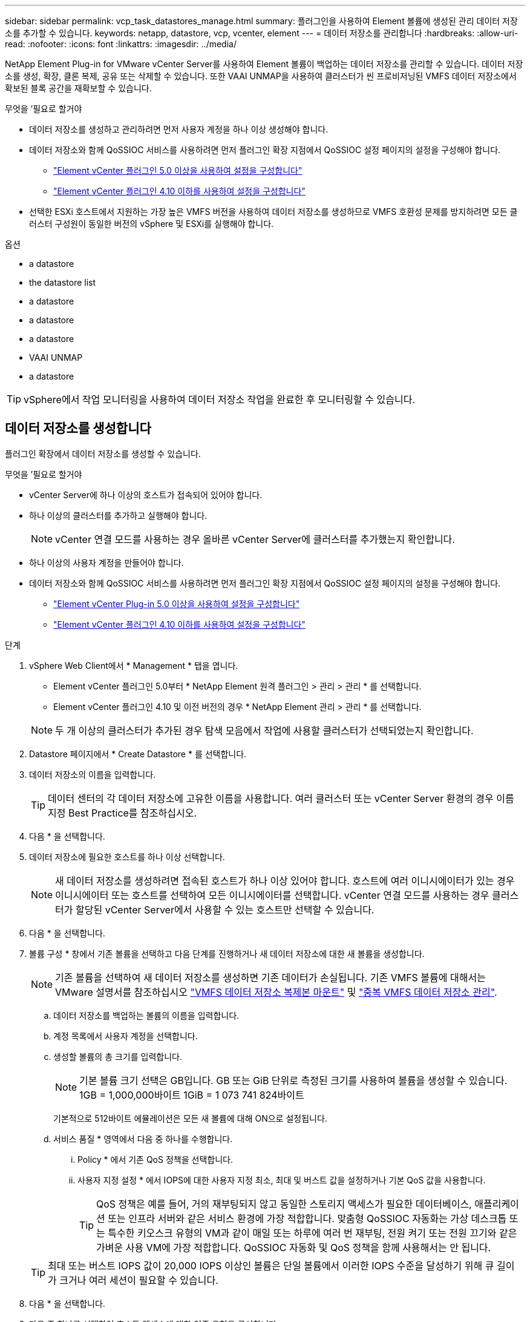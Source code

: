 ---
sidebar: sidebar 
permalink: vcp_task_datastores_manage.html 
summary: 플러그인을 사용하여 Element 볼륨에 생성된 관리 데이터 저장소를 추가할 수 있습니다. 
keywords: netapp, datastore, vcp, vcenter, element 
---
= 데이터 저장소를 관리합니다
:hardbreaks:
:allow-uri-read: 
:nofooter: 
:icons: font
:linkattrs: 
:imagesdir: ../media/


[role="lead"]
NetApp Element Plug-in for VMware vCenter Server를 사용하여 Element 볼륨이 백업하는 데이터 저장소를 관리할 수 있습니다. 데이터 저장소를 생성, 확장, 클론 복제, 공유 또는 삭제할 수 있습니다. 또한 VAAI UNMAP을 사용하여 클러스터가 씬 프로비저닝된 VMFS 데이터 저장소에서 확보된 블록 공간을 재확보할 수 있습니다.

.무엇을 &#8217;필요로 할거야
* 데이터 저장소를 생성하고 관리하려면 먼저 사용자 계정을 하나 이상 생성해야 합니다.
* 데이터 저장소와 함께 QoSSIOC 서비스를 사용하려면 먼저 플러그인 확장 지점에서 QoSSIOC 설정 페이지의 설정을 구성해야 합니다.
+
** link:vcp_task_getstarted_5_0.html#configure-qossioc-settings-using-the-plug-in["Element vCenter 플러그인 5.0 이상을 사용하여 설정을 구성합니다"]
** link:vcp_task_getstarted.html#configure-qossioc-settings-using-the-plug-in["Element vCenter 플러그인 4.10 이하를 사용하여 설정을 구성합니다"]


* 선택한 ESXi 호스트에서 지원하는 가장 높은 VMFS 버전을 사용하여 데이터 저장소를 생성하므로 VMFS 호환성 문제를 방지하려면 모든 클러스터 구성원이 동일한 버전의 vSphere 및 ESXi를 실행해야 합니다.


.옵션
*  a datastore
*  the datastore list
*  a datastore
*  a datastore
*  a datastore
*  VAAI UNMAP
*  a datastore



TIP: vSphere에서 작업 모니터링을 사용하여 데이터 저장소 작업을 완료한 후 모니터링할 수 있습니다.



== 데이터 저장소를 생성합니다

플러그인 확장에서 데이터 저장소를 생성할 수 있습니다.

.무엇을 &#8217;필요로 할거야
* vCenter Server에 하나 이상의 호스트가 접속되어 있어야 합니다.
* 하나 이상의 클러스터를 추가하고 실행해야 합니다.
+

NOTE: vCenter 연결 모드를 사용하는 경우 올바른 vCenter Server에 클러스터를 추가했는지 확인합니다.

* 하나 이상의 사용자 계정을 만들어야 합니다.
* 데이터 저장소와 함께 QoSSIOC 서비스를 사용하려면 먼저 플러그인 확장 지점에서 QoSSIOC 설정 페이지의 설정을 구성해야 합니다.
+
** link:vcp_task_getstarted_5_0.html#configure-qossioc-settings-using-the-plug-in["Element vCenter Plug-in 5.0 이상을 사용하여 설정을 구성합니다"]
** link:vcp_task_getstarted.html#configure-qossioc-settings-using-the-plug-in["Element vCenter 플러그인 4.10 이하를 사용하여 설정을 구성합니다"]




.단계
. vSphere Web Client에서 * Management * 탭을 엽니다.
+
** Element vCenter 플러그인 5.0부터 * NetApp Element 원격 플러그인 > 관리 > 관리 * 를 선택합니다.
** Element vCenter 플러그인 4.10 및 이전 버전의 경우 * NetApp Element 관리 > 관리 * 를 선택합니다.


+

NOTE: 두 개 이상의 클러스터가 추가된 경우 탐색 모음에서 작업에 사용할 클러스터가 선택되었는지 확인합니다.

. Datastore 페이지에서 * Create Datastore * 를 선택합니다.
. 데이터 저장소의 이름을 입력합니다.
+

TIP: 데이터 센터의 각 데이터 저장소에 고유한 이름을 사용합니다. 여러 클러스터 또는 vCenter Server 환경의 경우 이름 지정 Best Practice를 참조하십시오.

. 다음 * 을 선택합니다.
. 데이터 저장소에 필요한 호스트를 하나 이상 선택합니다.
+

NOTE: 새 데이터 저장소를 생성하려면 접속된 호스트가 하나 이상 있어야 합니다. 호스트에 여러 이니시에이터가 있는 경우 이니시에이터 또는 호스트를 선택하여 모든 이니시에이터를 선택합니다. vCenter 연결 모드를 사용하는 경우 클러스터가 할당된 vCenter Server에서 사용할 수 있는 호스트만 선택할 수 있습니다.

. 다음 * 을 선택합니다.
. 볼륨 구성 * 창에서 기존 볼륨을 선택하고 다음 단계를 진행하거나 새 데이터 저장소에 대한 새 볼륨을 생성합니다.
+

NOTE: 기존 볼륨을 선택하여 새 데이터 저장소를 생성하면 기존 데이터가 손실됩니다. 기존 VMFS 볼륨에 대해서는 VMware 설명서를 참조하십시오 https://docs.vmware.com/en/VMware-vSphere/6.7/com.vmware.vsphere.storage.doc/GUID-EEFEB765-A41F-4B6D-917C-BB9ABB80FC80.html["VMFS 데이터 저장소 복제본 마운트"^] 및 https://docs.vmware.com/en/VMware-vSphere/6.7/com.vmware.vsphere.storage.doc/GUID-EBAB0D5A-3C77-4A9B-9884-3D4AD69E28DC.html["중복 VMFS 데이터 저장소 관리"^].

+
.. 데이터 저장소를 백업하는 볼륨의 이름을 입력합니다.
.. 계정 목록에서 사용자 계정을 선택합니다.
.. 생성할 볼륨의 총 크기를 입력합니다.
+

NOTE: 기본 볼륨 크기 선택은 GB입니다. GB 또는 GiB 단위로 측정된 크기를 사용하여 볼륨을 생성할 수 있습니다. 1GB = 1,000,000바이트 1GiB = 1 073 741 824바이트

+
기본적으로 512바이트 에뮬레이션은 모든 새 볼륨에 대해 ON으로 설정됩니다.

.. 서비스 품질 * 영역에서 다음 중 하나를 수행합니다.
+
... Policy * 에서 기존 QoS 정책을 선택합니다.
... 사용자 지정 설정 * 에서 IOPS에 대한 사용자 지정 최소, 최대 및 버스트 값을 설정하거나 기본 QoS 값을 사용합니다.
+

TIP: QoS 정책은 예를 들어, 거의 재부팅되지 않고 동일한 스토리지 액세스가 필요한 데이터베이스, 애플리케이션 또는 인프라 서버와 같은 서비스 환경에 가장 적합합니다. 맞춤형 QoSSIOC 자동화는 가상 데스크톱 또는 특수한 키오스크 유형의 VM과 같이 매일 또는 하루에 여러 번 재부팅, 전원 켜기 또는 전원 끄기와 같은 가벼운 사용 VM에 가장 적합합니다. QoSSIOC 자동화 및 QoS 정책을 함께 사용해서는 안 됩니다.

+

TIP: 최대 또는 버스트 IOPS 값이 20,000 IOPS 이상인 볼륨은 단일 볼륨에서 이러한 IOPS 수준을 달성하기 위해 큐 길이가 크거나 여러 세션이 필요할 수 있습니다.





. 다음 * 을 선택합니다.
. 다음 중 하나를 선택하여 호스트 액세스에 대한 인증 유형을 구성합니다.
+
** * 볼륨 액세스 그룹 사용 *: 볼륨을 볼 수 있는 이니시에이터를 명시적으로 제한하려면 선택합니다.
** * CHAP 사용 *: 초기자에 대한 제한 없이 보안 암호 기반 액세스를 위해 선택합니다.


. 다음 * 을 선택합니다.
. 볼륨 액세스 그룹 사용 * 을 선택한 경우 선택한 호스트에 대한 볼륨 액세스 그룹을 구성합니다.
+
선택한 이니시에이터에 필요한 * 에 나열된 볼륨 액세스 그룹은 이전 단계에서 선택한 호스트 이니시에이터 중 하나 이상에 이미 연결되어 있습니다

+
.. 사용 가능한 이니시에이터와 연결할 추가 볼륨 액세스 그룹을 선택하거나 새 볼륨 액세스 그룹을 생성합니다.
+
*** * 사용 가능 *: 클러스터의 다른 볼륨 액세스 그룹 옵션.
*** * 새 액세스 그룹 생성 *: 새 액세스 그룹의 이름을 입력하고 * 추가 * 를 선택합니다.


.. 다음 * 을 선택합니다.
.. 호스트 액세스 구성 * 창에서 사용 가능한 호스트 이니시에이터(IQN 또는 WWPN)를 이전 창에서 선택한 볼륨 액세스 그룹에 연결합니다. 호스트 이니시에이터가 이미 볼륨 액세스 그룹에 연결되어 있는 경우 필드는 해당 이니시에이터에 대해 읽기 전용입니다. 호스트 이니시에이터에 볼륨 액세스 그룹 연결이 없으면 이니시에이터 옆의 목록에서 옵션을 선택합니다.
.. 다음 * 을 선택합니다.


. QoSSIOC 자동화를 활성화하려면 * QoS 및 SIOC 사용 * 을 선택한 다음 QoSSIOC 설정을 구성합니다.
+
--

TIP: QoS 정책을 사용하는 경우 QoSSIOC를 활성화하지 마십시오. QoSSIOC는 볼륨 QoS 설정에 대한 QoS 값을 재정의하고 조정합니다.

QoSSIOC 서비스를 사용할 수 없는 경우 먼저 QoSSIOC 설정을 구성해야 합니다.

** link:vcp_task_getstarted_5_0.html#configure-qossioc-settings-using-the-plug-in["Element vCenter 플러그인 5.0 이상을 사용하여 설정을 구성합니다"]
** link:vcp_task_getstarted.html#configure-qossioc-settings-using-the-plug-in["Element vCenter 플러그인 4.10 이하를 사용하여 설정을 구성합니다"]


--
+
.. QoS 및 SIOC 사용 * 을 선택합니다.
.. 버스트 계수 * 를 구성합니다.
+

NOTE: 버스트 계수는 VMDK에 대한 IOPS 제한(SIOC) 설정의 배수입니다. 기본값을 변경하는 경우 버스트 인수 값에 VMDK에 대한 IOPS 제한을 곱할 때 요소 볼륨의 최대 버스트 제한을 초과하지 않는 버스트 비율 값을 사용해야 합니다.

.. (선택 사항) * 기본 QoS 재정의 * 를 선택하고 설정을 구성합니다.
+

NOTE: 데이터 저장소에 대해 Override Default QoS(기본 QoS 재정의) 설정을 비활성화하면 각 VM의 기본 SIOC 설정을 기반으로 공유 및 Limit IOPS 값이 자동으로 설정됩니다.

+

TIP: SIOC 공유 제한을 사용자 지정하지 않고 SIOC 공유 제한을 사용자 지정하지 마십시오.

+

TIP: 기본적으로 최대 SIOC 디스크 공유는 '무제한'으로 설정됩니다. VDI와 같은 대규모 VM 환경에서는 클러스터의 최대 IOPS가 오버 커밋될 수 있습니다. QoSSIOC를 활성화할 때는 항상 기본 QoS 재정의 를 선택하고 IOPS 제한 옵션을 적절한 값으로 설정하십시오.



. 다음 * 을 선택합니다.
. 선택 사항을 확인하고 * Finish * 를 클릭합니다.
. 작업의 진행률을 보려면 vSphere에서 작업 모니터링을 사용하십시오. 데이터 저장소가 목록에 나타나지 않으면 보기를 새로 고칩니다.




== 데이터 저장소 목록을 봅니다

플러그인 확장 지점에서 데이터 저장소 페이지에서 사용 가능한 데이터 저장소를 볼 수 있습니다.

. vSphere Web Client에서 * Management * 탭을 엽니다.
+
** Element vCenter 플러그인 5.0부터 * NetApp Element 원격 플러그인 > 관리 > 관리 * 를 선택합니다.
** Element vCenter 플러그인 4.10 및 이전 버전의 경우 * NetApp Element 관리 > 관리 * 를 선택합니다.


+

NOTE: 둘 이상의 클러스터가 추가된 경우 탐색 모음에서 사용할 클러스터를 선택합니다.

. 데이터 저장소 목록을 검토합니다.
+

NOTE: 여러 볼륨(혼합 데이터 저장소)에 걸쳐 있는 데이터 저장소가 표시되지 않습니다. 데이터 저장소 보기에는 선택한 NetApp Element 클러스터의 ESXi 호스트에서 사용할 수 있는 데이터 저장소만 표시됩니다.

. 다음 정보를 검토하십시오.
+
** * Name *: 데이터 저장소에 할당된 이름입니다.
** * 호스트 이름 *: 연결된 각 호스트 장치의 주소입니다.
** * Status *: 가능한 값 "Accessible" 또는 "Inaccessible"은 데이터 저장소가 현재 vSphere에 연결되어 있는지 여부를 나타냅니다.
** * Type *: VMware 파일 시스템 데이터 저장소 유형입니다.
** * 볼륨 이름 *: 연결된 볼륨에 할당된 이름입니다.
** * 볼륨 NAA *: NAA IEEE 등록 확장 형식으로 연결된 볼륨에 대한 전역적으로 고유한 SCSI 장치 식별자입니다.
** * 총 용량(GB) *: 데이터 저장소의 총 포맷 용량입니다.
** * 여유 용량(GB) *: 데이터 저장소에 사용할 수 있는 공간입니다.
** * QoSSIOC 자동화 *: QoSSIOC 자동화가 활성화되었는지 여부를 나타냅니다. 가능한 값:
+
*** '활성화됨': QoSSIOC가 활성화됩니다.
*** "사용 안 함": QoSSIOC가 활성화되지 않았습니다.
*** Max exceeded: Volume Max QoS가 지정된 제한 값을 초과했습니다.








== 데이터 저장소를 확장합니다

플러그인 확장 지점을 사용하여 데이터 저장소를 확장하여 볼륨 크기를 늘릴 수 있습니다. 데이터 저장소를 확장하면 해당 데이터 저장소와 관련된 VMFS 볼륨도 확장됩니다.

.단계
. vSphere Web Client에서 * Management * 탭을 엽니다.
+
** Element vCenter 플러그인 5.0부터 * NetApp Element 원격 플러그인 > 관리 > 관리 * 를 선택합니다.
** Element vCenter 플러그인 4.10 및 이전 버전의 경우 * NetApp Element 관리 > 관리 * 를 선택합니다.


+

NOTE: 둘 이상의 클러스터가 추가된 경우 탐색 모음에서 사용할 클러스터를 선택합니다.

. Datastores 페이지에서 확장할 데이터 저장소에 대한 확인란을 선택합니다.
. 작업 * 을 선택합니다.
. 결과 메뉴에서 * Extend * 를 선택합니다.
. New Datastore Size 필드에 새 데이터 저장소에 필요한 크기를 입력하고 GB 또는 GiB를 선택합니다.
+

NOTE: 데이터 저장소를 확장하면 전체 볼륨의 크기가 사용됩니다. 새 데이터 저장소 크기는 선택한 클러스터에서 사용할 수 있는 프로비저닝되지 않은 공간 또는 클러스터에서 허용하는 최대 볼륨 크기를 초과할 수 없습니다.

. OK * 를 선택합니다.
. 페이지를 새로 고칩니다.




== 데이터 저장소의 클론을 생성합니다

새 데이터 저장소를 원하는 ESXi 서버 또는 클러스터에 마운트하는 플러그인이 포함된 데이터 저장소를 클론할 수 있습니다. 데이터 저장소 클론의 이름을 지정하고 QoSSIOC, 볼륨, 호스트 및 권한 부여 유형 설정을 구성할 수 있습니다.

소스 데이터 저장소에 가상 머신이 있는 경우 클론 데이터 저장소의 가상 머신이 새 이름으로 인벤토리로 들어갑니다.

클론 데이터 저장소의 볼륨 크기는 소스 데이터 저장소를 백업하는 볼륨의 크기와 일치합니다. 기본적으로 512바이트 에뮬레이션은 모든 새 볼륨에 대해 ON으로 설정됩니다.

.무엇을 &#8217;필요로 할거야
* vCenter Server에 하나 이상의 호스트가 접속되어 있어야 합니다.
* 하나 이상의 클러스터를 추가하고 실행해야 합니다.
+

NOTE: vCenter 연결 모드를 사용하는 경우 올바른 vCenter Server에 클러스터를 추가했는지 확인합니다.

* 프로비저닝되지 않은 사용 가능한 공간은 소스 볼륨 크기보다 크거나 같아야 합니다.
* 하나 이상의 사용자 계정을 만들어야 합니다.


.단계
. vSphere Web Client에서 * Management * 탭을 엽니다.
+
** Element vCenter 플러그인 5.0부터 * NetApp Element 원격 플러그인 > 관리 > 관리 * 를 선택합니다.
** Element vCenter 플러그인 4.10 및 이전 버전의 경우 * NetApp Element 관리 > 관리 * 를 선택합니다.


+

NOTE: 둘 이상의 클러스터가 추가된 경우 탐색 모음에서 사용할 클러스터를 선택합니다.

. Datastores * 페이지에서 복제할 데이터 저장소의 확인란을 선택합니다.
. 작업 * 을 선택합니다.
. 결과 메뉴에서 * Clone * 을 선택합니다.
+

NOTE: 연결된 디스크가 있는 가상 머신이 포함된 데이터 저장소를 선택한 데이터 저장소에 복제하려고 하면 복제된 데이터 저장소에 있는 가상 머신의 복제본이 가상 머신 인벤토리에 추가되지 않습니다.

. 데이터 저장소 이름을 입력합니다.
+

TIP: 데이터 센터의 각 데이터 저장소에 고유한 이름을 사용합니다. 여러 클러스터 또는 vCenter Server 환경의 경우 이름 지정 Best Practice를 참조하십시오.

. 다음 * 을 선택합니다.
. 데이터 저장소에 필요한 호스트를 하나 이상 선택합니다.
+

NOTE: 새 데이터 저장소를 생성하려면 접속된 호스트가 하나 이상 있어야 합니다. 호스트에 여러 이니시에이터가 있는 경우 이니시에이터 또는 호스트를 선택하여 모든 이니시에이터를 선택합니다. vCenter 연결 모드를 사용하는 경우 클러스터가 할당된 vCenter Server에서 사용할 수 있는 호스트만 선택할 수 있습니다.

. 다음 * 을 선택합니다.
. 볼륨 구성 * 창에서 다음을 수행합니다.
+
.. 클론 데이터 저장소를 백업하는 새 NetApp Element 볼륨의 이름을 입력합니다.
.. 계정 목록에서 사용자 계정을 선택합니다.
+

NOTE: 볼륨을 생성하려면 기존 사용자 계정이 하나 이상 있어야 합니다.

.. 서비스 품질 * 영역에서 다음 중 하나를 수행합니다.
+
*** 정책 * 에서 기존 QoS 정책을 선택합니다(사용 가능한 경우).
*** 사용자 지정 설정 * 에서 IOPS에 대한 사용자 지정 최소, 최대 및 버스트 값을 설정하거나 기본 QoS 값을 사용합니다.
+

TIP: QoS 정책은 예를 들어, 거의 재부팅되지 않고 동일한 스토리지 액세스가 필요한 데이터베이스, 애플리케이션 또는 인프라 서버와 같은 서비스 환경에 가장 적합합니다. 맞춤형 QoSSIOC 자동화는 가상 데스크톱 또는 특수한 키오스크 유형의 VM과 같이 매일 또는 하루에 여러 번 재부팅, 전원 켜기 또는 전원 끄기와 같은 가벼운 사용 VM에 가장 적합합니다. QoSSIOC 자동화 및 QoS 정책을 함께 사용해서는 안 됩니다.

+

TIP: 최대 또는 버스트 IOPS 값이 20,000 IOPS 이상인 볼륨은 단일 볼륨에서 이러한 IOPS 수준을 달성하기 위해 큐 길이가 크거나 여러 세션이 필요할 수 있습니다.





. 다음 * 을 선택합니다.
. 다음 옵션 중 하나를 선택하여 호스트 액세스에 대한 인증 유형을 구성합니다.
+
** * 볼륨 액세스 그룹 사용 *: 볼륨을 볼 수 있는 이니시에이터를 명시적으로 제한하려면 선택합니다.
** * CHAP 사용 *: 초기자에 대한 제한 없이 보안 암호 기반 액세스를 위해 선택합니다.


. 다음 * 을 선택합니다.
. 볼륨 액세스 그룹 사용 * 을 선택한 경우 선택한 호스트에 대한 볼륨 액세스 그룹을 구성합니다.
+
선택한 이니시에이터에 필요한 * 에 나열된 볼륨 액세스 그룹은 이전 단계에서 선택한 호스트 이니시에이터 중 하나 이상에 이미 연결되어 있습니다.

+
.. 사용 가능한 이니시에이터와 연결할 추가 볼륨 액세스 그룹을 선택하거나 새 볼륨 액세스 그룹을 생성합니다.
+
*** * 사용 가능 *: 클러스터의 다른 볼륨 액세스 그룹 옵션.
*** * 새 액세스 그룹 생성 *: 새 액세스 그룹의 이름을 입력하고 * 추가 * 를 클릭합니다.


.. 다음 * 을 선택합니다.
.. 호스트 액세스 구성 * 창에서 사용 가능한 호스트 이니시에이터(IQN 또는 WWPN)를 이전 창에서 선택한 볼륨 액세스 그룹에 연결합니다.
+
호스트 이니시에이터가 이미 볼륨 액세스 그룹에 연결되어 있는 경우 필드는 해당 이니시에이터에 대해 읽기 전용입니다. 호스트 이니시에이터에 볼륨 액세스 그룹 연결이 없으면 이니시에이터 옆의 드롭다운 목록에서 옵션을 선택합니다.

.. 다음 * 을 선택합니다.


. QoSSIOC 자동화를 활성화하려면 * QoS 및 SIOC 사용 * 상자를 선택한 다음 QoSSIOC 설정을 구성합니다.
+
--

IMPORTANT: QoS 정책을 사용하는 경우 QoSSIOC를 활성화하지 마십시오. QoSSIOC는 볼륨 QoS 설정에 대한 QoS 값을 재정의하고 조정합니다.

QoSSIOC 서비스를 사용할 수 없는 경우 먼저 플러그인 확장 지점에서 QoSSIOC 설정 페이지에서 설정을 구성해야 합니다.

** link:vcp_task_getstarted_5_0.html#configure-qossioc-settings-using-the-plug-in["Element vCenter 플러그인 5.0 이상을 사용하여 설정을 구성합니다"]
** link:vcp_task_getstarted.html#configure-qossioc-settings-using-the-plug-in["Element vCenter 플러그인 4.10 이하를 사용하여 설정을 구성합니다"]


--
+
.. QoS 및 SIOC 사용 * 을 선택합니다.
.. 버스트 계수 * 를 구성합니다.
+

NOTE: 버스트 계수는 VMDK에 대한 IOPS 제한(SIOC) 설정의 배수입니다. 기본값을 변경하는 경우 버스트 비율 값에 VMDK에 대한 IOPS 제한을 곱할 때 NetApp Element 볼륨의 최대 버스트 제한을 초과하지 않는 버스트 비율 값을 사용해야 합니다.

.. * 선택 사항 *: * 기본 QoS 재정의 * 를 선택하고 설정을 구성합니다.
+
데이터 저장소에 대해 Override Default QoS(기본 QoS 재정의) 설정을 비활성화하면 각 VM의 기본 SIOC 설정을 기반으로 공유 및 Limit IOPS 값이 자동으로 설정됩니다.

+

TIP: SIOC 공유 제한을 사용자 지정하지 않고 SIOC 공유 제한을 사용자 지정하지 마십시오.

+

TIP: 기본적으로 최대 SIOC 디스크 공유는 '무제한'으로 설정됩니다. VDI와 같은 대규모 VM 환경에서는 클러스터의 최대 IOPS가 오버 커밋될 수 있습니다. QoSSIOC를 활성화할 때는 항상 기본 QoS 재정의 를 선택하고 IOPS 제한 옵션을 적절한 값으로 설정하십시오.



. 다음 * 을 선택합니다.
. 선택 사항을 확인하고 * Finish * 를 선택합니다.
. 페이지를 새로 고칩니다.




== 데이터 저장소를 공유합니다

플러그인 확장 지점을 사용하여 하나 이상의 호스트와 데이터 저장소를 공유할 수 있습니다.

데이터 저장소는 동일한 데이터 센터 내의 호스트 사이에서만 공유할 수 있습니다.

.무엇을 &#8217;필요로 할거야
* 하나 이상의 클러스터를 추가하고 실행해야 합니다.
+

NOTE: vCenter 연결 모드를 사용하는 경우 올바른 vCenter Server에 클러스터를 추가했는지 확인합니다.

* 선택한 데이터 센터 아래에 둘 이상의 호스트가 있어야 합니다.


.단계
. vSphere Web Client에서 * Management * 탭을 엽니다.
+
** Element vCenter 플러그인 5.0부터 * NetApp Element 원격 플러그인 > 관리 > 관리 * 를 선택합니다.
** Element vCenter 플러그인 4.10 및 이전 버전의 경우 * NetApp Element 관리 > 관리 * 를 선택합니다.


+

NOTE: 둘 이상의 클러스터가 추가된 경우 탐색 모음에서 사용할 클러스터를 선택합니다.

. Datastores * 페이지에서 공유할 데이터 저장소의 확인란을 선택합니다.
. 작업 * 을 선택합니다.
. 결과 메뉴에서 * 공유 * 를 선택합니다.
. 다음 옵션 중 하나를 선택하여 호스트 액세스에 대한 인증 유형을 구성합니다.
+
** * 볼륨 액세스 그룹 사용 *: 볼륨을 볼 수 있는 이니시에이터를 명시적으로 제한하려면 이 옵션을 선택합니다.
** * CHAP 사용 *: 초기자에 대한 제한 없이 보안 암호 기반 액세스를 사용하려면 이 옵션을 선택합니다.


. 다음 * 을 선택합니다.
. 데이터 저장소에 필요한 호스트를 하나 이상 선택합니다.
+

NOTE: 새 데이터 저장소를 생성하려면 접속된 호스트가 하나 이상 있어야 합니다. 호스트에 여러 이니시에이터가 있는 경우 호스트를 선택하여 이니시에이터 또는 모든 이니시에이터를 선택합니다. vCenter 연결 모드를 사용하는 경우 클러스터가 할당된 vCenter Server에서 사용할 수 있는 호스트만 선택할 수 있습니다.

. 다음 * 을 선택합니다.
. 볼륨 액세스 그룹 * 사용을 선택한 경우 선택한 호스트에 대한 볼륨 액세스 그룹을 구성합니다.
+
선택한 이니시에이터에 필요한 * 에 나열된 볼륨 액세스 그룹은 이전 단계에서 선택한 호스트 이니시에이터 중 하나 이상에 이미 연결되어 있습니다.

+
.. 사용 가능한 이니시에이터와 연결할 추가 볼륨 액세스 그룹을 선택하거나 새 볼륨 액세스 그룹을 생성합니다.
+
*** * 사용 가능 *: 클러스터의 다른 볼륨 액세스 그룹 옵션.
*** * 새 액세스 그룹 생성 *: 새 액세스 그룹의 이름을 입력하고 * 추가 * 를 클릭합니다.


.. 다음 * 을 선택합니다.
.. 호스트 액세스 구성 * 창에서 사용 가능한 호스트 이니시에이터(IQN 또는 WWPN)를 이전 창에서 선택한 볼륨 액세스 그룹에 연결합니다.
+
호스트 이니시에이터가 이미 볼륨 액세스 그룹에 연결되어 있는 경우 필드는 해당 이니시에이터에 대해 읽기 전용입니다. 호스트 이니시에이터에 볼륨 액세스 그룹 연결이 없으면 이니시에이터 옆의 드롭다운 목록에서 옵션을 선택합니다.



. 선택 사항을 확인하고 * Finish * 를 선택합니다.
. 페이지를 새로 고칩니다.




== VAAI UNMAP을 수행합니다

클러스터가 씬 프로비저닝된 VMFS5 데이터 저장소에서 확보된 블록 공간을 재확보하도록 하려면 VAAI UNMAP 기능을 사용합니다.

.무엇을 &#8217;필요로 할거야
* 작업에 사용 중인 데이터 저장소가 VMFS5 이전인지 확인합니다. ESXi가 작업을 자동으로 수행하기 때문에 VAAI UNMAP을 VMFS6에 사용할 수 없습니다
* ESXi 호스트 시스템 설정이 VAAI UNMAP에 대해 설정되었는지 확인합니다.
+
"esxcli system settings advanced list -o/VMFS3/EnableBlockDelete"를 참조하십시오

+
활성화하려면 정수 값을 1로 설정해야 합니다.

* ESXi 호스트 시스템 설정이 VAAI UNMAP에 대해 설정되지 않은 경우 다음 명령을 사용하여 정수 값을 1로 설정합니다.
+
"esxcli system settings advanced set-i 1-o/VMFS3/EnableBlockDelete"



.단계
. vSphere Web Client에서 * Management * 탭을 엽니다.
+
** Element vCenter 플러그인 5.0부터 * NetApp Element 원격 플러그인 > 관리 > 관리 * 를 선택합니다.
** Element vCenter 플러그인 4.10 및 이전 버전의 경우 * NetApp Element 관리 > 관리 * 를 선택합니다.


+

NOTE: 둘 이상의 클러스터가 추가된 경우 탐색 모음에서 사용할 클러스터를 선택합니다.

. Datastores * 페이지에서 VAAI UNMAP을 사용할 데이터 저장소의 확인란을 선택합니다.
. 결과 메뉴에서 * Actions * 를 선택합니다.
. VAAI Unmap * 을 선택합니다.
. 이름 또는 IP 주소로 호스트를 선택합니다.
. 호스트 사용자 이름과 암호를 입력합니다.
. 선택 사항을 확인하고 * OK * 를 선택합니다.




== 데이터 저장소를 삭제합니다

플러그인 확장 지점을 사용하여 데이터 저장소를 삭제할 수 있습니다. 이 작업을 수행하면 삭제할 데이터 저장소의 VM과 연결된 모든 파일이 영구적으로 삭제됩니다. 플러그인은 등록된 VM이 포함된 데이터 저장소를 삭제하지 않습니다.

. vSphere Web Client에서 * Management * 탭을 엽니다.
+
** Element vCenter 플러그인 5.0부터 * NetApp Element 원격 플러그인 > 관리 > 관리 * 를 선택합니다.
** Element vCenter 플러그인 4.10 및 이전 버전의 경우 * NetApp Element 관리 > 관리 * 를 선택합니다.


+

NOTE: 둘 이상의 클러스터가 추가된 경우 탐색 모음에서 사용할 클러스터를 선택합니다.

. datastores * 페이지에서 삭제할 데이터 저장소의 확인란을 선택합니다.
. 작업 * 을 선택합니다.
. 결과 메뉴에서 * 삭제 * 를 선택합니다.
. (선택 사항) 데이터 저장소와 연결된 NetApp Element 볼륨을 삭제하려면 * Delete associated volume * (연결된 볼륨 삭제 *) 확인란을 선택합니다.
+

NOTE: 볼륨을 유지하고 나중에 다른 데이터 저장소에 연결하도록 선택할 수도 있습니다.

. 예 * 를 선택합니다.




== 자세한 내용을 확인하십시오

* https://docs.netapp.com/us-en/hci/index.html["NetApp HCI 문서"^]
* https://www.netapp.com/data-storage/solidfire/documentation["SolidFire 및 요소 리소스 페이지입니다"^]

